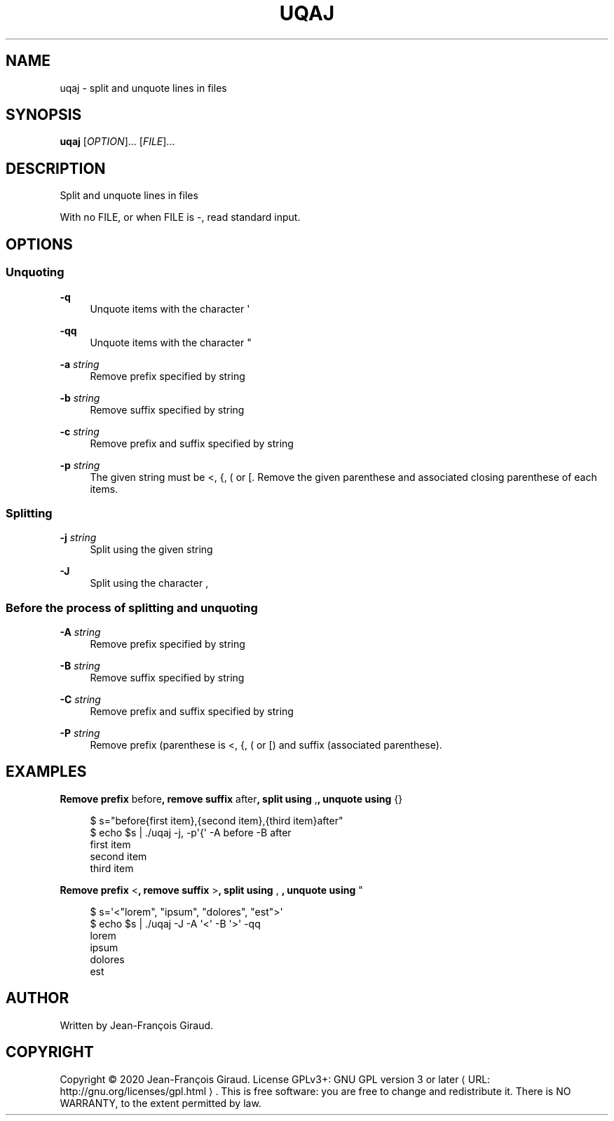 '\" t
.\"     Title: uqaj
.\"    Author: [see the "AUTHORS" section]
.\" Generator: Asciidoctor 1.5.5
.\"      Date: 2023-02-22
.\"    Manual: User commands
.\"    Source: quote-and-join 0.0.40
.\"  Language: English
.\"
.TH "UQAJ" "1" "2023-02-22" "quote\-and\-join 0.0.40" "User commands"
.ie \n(.g .ds Aq \(aq
.el       .ds Aq '
.ss \n[.ss] 0
.nh
.ad l
.de URL
\\$2 \(laURL: \\$1 \(ra\\$3
..
.if \n[.g] .mso www.tmac
.LINKSTYLE blue R < >
.SH "NAME"
uqaj \- split and unquote lines in files
.SH "SYNOPSIS"
.sp
\fBuqaj\fP [\fIOPTION\fP]... [\fIFILE\fP]...
.SH "DESCRIPTION"
.sp
Split and unquote lines in files
.sp
With no FILE, or when FILE is \f[CR]\-\fP, read standard input.
.SH "OPTIONS"
.SS "Unquoting"
.sp
\fB\-q\fP
.RS 4
Unquote items with the character \f[CR]\(aq\fP
.RE
.sp
\fB\-qq\fP
.RS 4
Unquote items with the character \f[CR]"\fP
.RE
.sp
\fB\-a\fP \fIstring\fP
.RS 4
Remove prefix specified by string
.RE
.sp
\fB\-b\fP \fIstring\fP
.RS 4
Remove suffix specified by string
.RE
.sp
\fB\-c\fP \fIstring\fP
.RS 4
Remove prefix and suffix specified by string
.RE
.sp
\fB\-p\fP \fIstring\fP
.RS 4
The given string must be \f[CR]<\fP, \f[CR]{\fP, \f[CR](\fP or \f[CR][\fP. Remove the given parenthese and associated closing parenthese of each items.
.RE
.SS "Splitting"
.sp
\fB\-j\fP \fIstring\fP
.RS 4
Split using the given string
.RE
.sp
\fB\-J\fP
.RS 4
Split using the character \f[CR],\fP
.RE
.SS "Before the process of splitting and unquoting"
.sp
\fB\-A\fP \fIstring\fP
.RS 4
Remove prefix specified by string
.RE
.sp
\fB\-B\fP \fIstring\fP
.RS 4
Remove suffix specified by string
.RE
.sp
\fB\-C\fP \fIstring\fP
.RS 4
Remove prefix and suffix specified by string
.RE
.sp
\fB\-P\fP \fIstring\fP
.RS 4
Remove prefix (parenthese is \f[CR]<\fP, \f[CR]{\fP, \f[CR](\fP or \f[CR][\fP) and suffix (associated parenthese).
.RE
.SH "EXAMPLES"
.sp
.B Remove prefix \f[CR]before\fP, remove suffix \f[CR]after\fP, split using \f[CR],\fP, unquote using \f[CR]{}\fP
.br
.sp
.if n \{\
.RS 4
.\}
.nf
$ s="before{first item},{second  item},{third item}after"
$ echo $s | ./uqaj \-j, \-p\(aq{\(aq \-A before \-B after
first item
second item
third item
.fi
.if n \{\
.RE
.\}
.sp
.B Remove prefix \f[CR]<\fP, remove suffix \f[CR]>\fP, split using \f[CR],\~\fP, unquote using \f[CR]"\fP
.br
.sp
.if n \{\
.RS 4
.\}
.nf
$ s=\(aq<"lorem", "ipsum", "dolores", "est">\(aq
$ echo $s | ./uqaj \-J \-A \(aq<\(aq \-B \(aq>\(aq \-qq
lorem
ipsum
dolores
est
.fi
.if n \{\
.RE
.\}
.SH "AUTHOR"
.sp
Written by Jean\-François Giraud.
.SH "COPYRIGHT"
.sp
Copyright \(co 2020 Jean\-François Giraud.  License GPLv3+: GNU GPL version 3 or later \c
.URL "http://gnu.org/licenses/gpl.html" "" "."
This is free software: you are free to change and redistribute it.  There is NO WARRANTY, to the extent permitted by law.